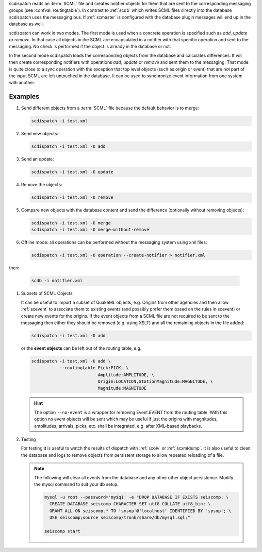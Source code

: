 scdispatch reads an :term:`SCML` file and creates notifier objects for them that
are sent to the corresponding messaging groups (see :confval:`routingtable`).
In contrast to :ref:`scdb` which writes SCML files directly into the database
scdispatch uses the messaging bus. If :ref:`scmaster` is configured with
the database plugin messages will end up in the database as well.

scdispatch can work in two modes. The first mode is used when a concrete
operation is specified such as *add*, *update* or *remove*. In that case all
objects in the SCML are encapsulated in a notifier with that specific operation
and sent to the messaging. No check is performed if the object is already in
the database or not.

In the second mode scdispatch loads the corresponding objects from the database
and calculates differences. It will then create corresponding notifiers with
operations *add*, *update* or *remove* and sent them to the messaging. That mode
is quite close to a sync operation with the exception that top level objects
(such as origin or event) that are not part of the input SCML are left untouched
in the database. It can be used to synchronize event information from one system
with another.


Examples
========

#. Send different objects from a :term:`SCML` file because the default behavior is to merge:

   .. code-block:: sh

      scdispatch -i test.xml

#. Send new objects:

   .. code-block:: sh

      scdispatch -i test.xml -O add

#. Send an update:

   .. code-block:: sh

      scdispatch -i test.xml -O update

#. Remove the objects:

   .. code-block:: sh

      scdispatch -i test.xml -O remove

#. Compare new objects with the database content and send the difference (optionally without removing objects):

   .. code-block:: sh

      scdispatch -i test.xml -O merge
      scdispatch -i test.xml -O merge-without-remove

#. Offline mode: all operations can be performed without the messaging system using xml files:

   .. code-block:: sh

      scdispatch -i test.xml -O operation --create-notifier > notifier.xml

then:

   .. code-block:: sh

      scdb -i notifier.xml

#. Subsets of SCML Objects

   It can be useful to import a subset of QuakeML objects, e.g. Origins from other
   agencies and then allow :ref:`scevent` to associate them to existing
   events (and possibly prefer them based on the rules in scevent) or create new
   events for the origins. If the event objects from a SCML file are not required
   to be sent to the messaging then either they should be removed (e.g. using XSLT)
   and all the remaining objects in the file added:

   .. code-block:: sh

      scdispatch -i test.xml -O add

   or the **event objects** can be left out of the routing table, e.g.

   .. code-block:: sh

      scdispatch -i test.xml -O add \
                 --routingtable Pick:PICK, \
                                Amplitude:AMPLITUDE, \
                                Origin:LOCATION,StationMagnitude:MAGNITUDE, \
                                Magnitude:MAGNITUDE

   .. hint::

      The option ``--no-event`` is a wrapper for removing Event:EVENT from
      the routing table. With this option no event objects will be sent which may
      be useful if just the origins with magnitudes, amplitudes, arrivals, picks, etc.
      shall be integrated, e.g. after XML-based playbacks.


#. Testing

   For testing it is useful to watch the results of dispatch with :ref:`scolv` or
   :ref:`scxmldump`. It is also useful to clean the database and logs to remove
   objects from persistent storage to allow repeated reloading of a file.

   .. note::

      The following will clear all events from the database and any other
      other object persistence. Modify the mysql command to suit your db setup.

      .. code-block:: sh

         mysql -u root --password='my$q1' -e "DROP DATABASE IF EXISTS seiscomp; \
           CREATE DATABASE seiscomp CHARACTER SET utf8 COLLATE utf8_bin; \
           GRANT ALL ON seiscomp.* TO 'sysop'@'localhost' IDENTIFIED BY 'sysop'; \
           USE seiscomp;source seiscomp/trunk/share/db/mysql.sql;"

         seiscomp start
